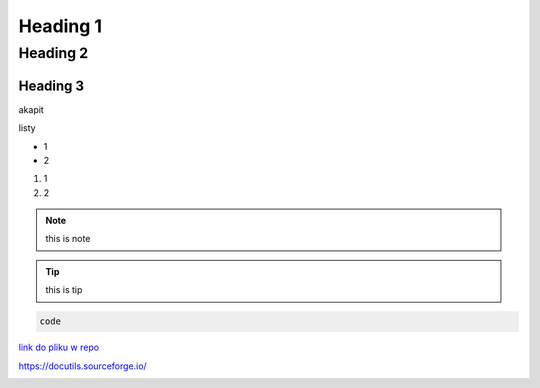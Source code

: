 Heading 1
###########

Heading 2
**********

Heading 3
===========

akapit 

listy

* 1
* 2

#. 1
#. 2

.. note::
   this is note

.. tip::
   this is tip

.. code-block:: HTML

   code

`link do pliku w repo <sciezka do pliku>`_

https://docutils.sourceforge.io/ 

+-------+------+
|kolumna |kolumna |
+-------+-------+

.. image:: ścieżka do pliku
  :width: 400
  :alt: Tu byłoby zdjęcie, ale nie mam

